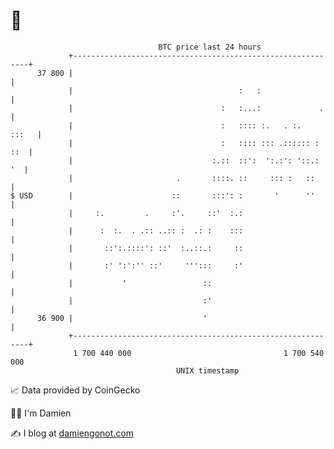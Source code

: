 * 👋

#+begin_example
                                    BTC price last 24 hours                    
                +------------------------------------------------------------+ 
         37 800 |                                                            | 
                |                                     :   :                  | 
                |                                 :   :...:             .    | 
                |                                 :   :::: :.   . :.   :::   | 
                |                                 :   :::: ::: .:::::: : ::  | 
                |                               :.::  ::':  ':.:': '::.:  '  | 
                |                       .       ::::. ::     ::: :   ::      | 
   $ USD        |                      ::       :::': :       '      ''      | 
                |     :.         .     :'.     ::'  :.:                      | 
                |      :  :.  . .:: ..:: :  .: :    :::                      | 
                |       ::':.::::': ::'  :..::.:     ::                      | 
                |       :' ':':'' ::'     ''':::     :'                      | 
                |           '                 ::                             | 
                |                             :'                             | 
         36 900 |                             '                              | 
                +------------------------------------------------------------+ 
                 1 700 440 000                                  1 700 540 000  
                                        UNIX timestamp                         
#+end_example
📈 Data provided by CoinGecko

🧑‍💻 I'm Damien

✍️ I blog at [[https://www.damiengonot.com][damiengonot.com]]
